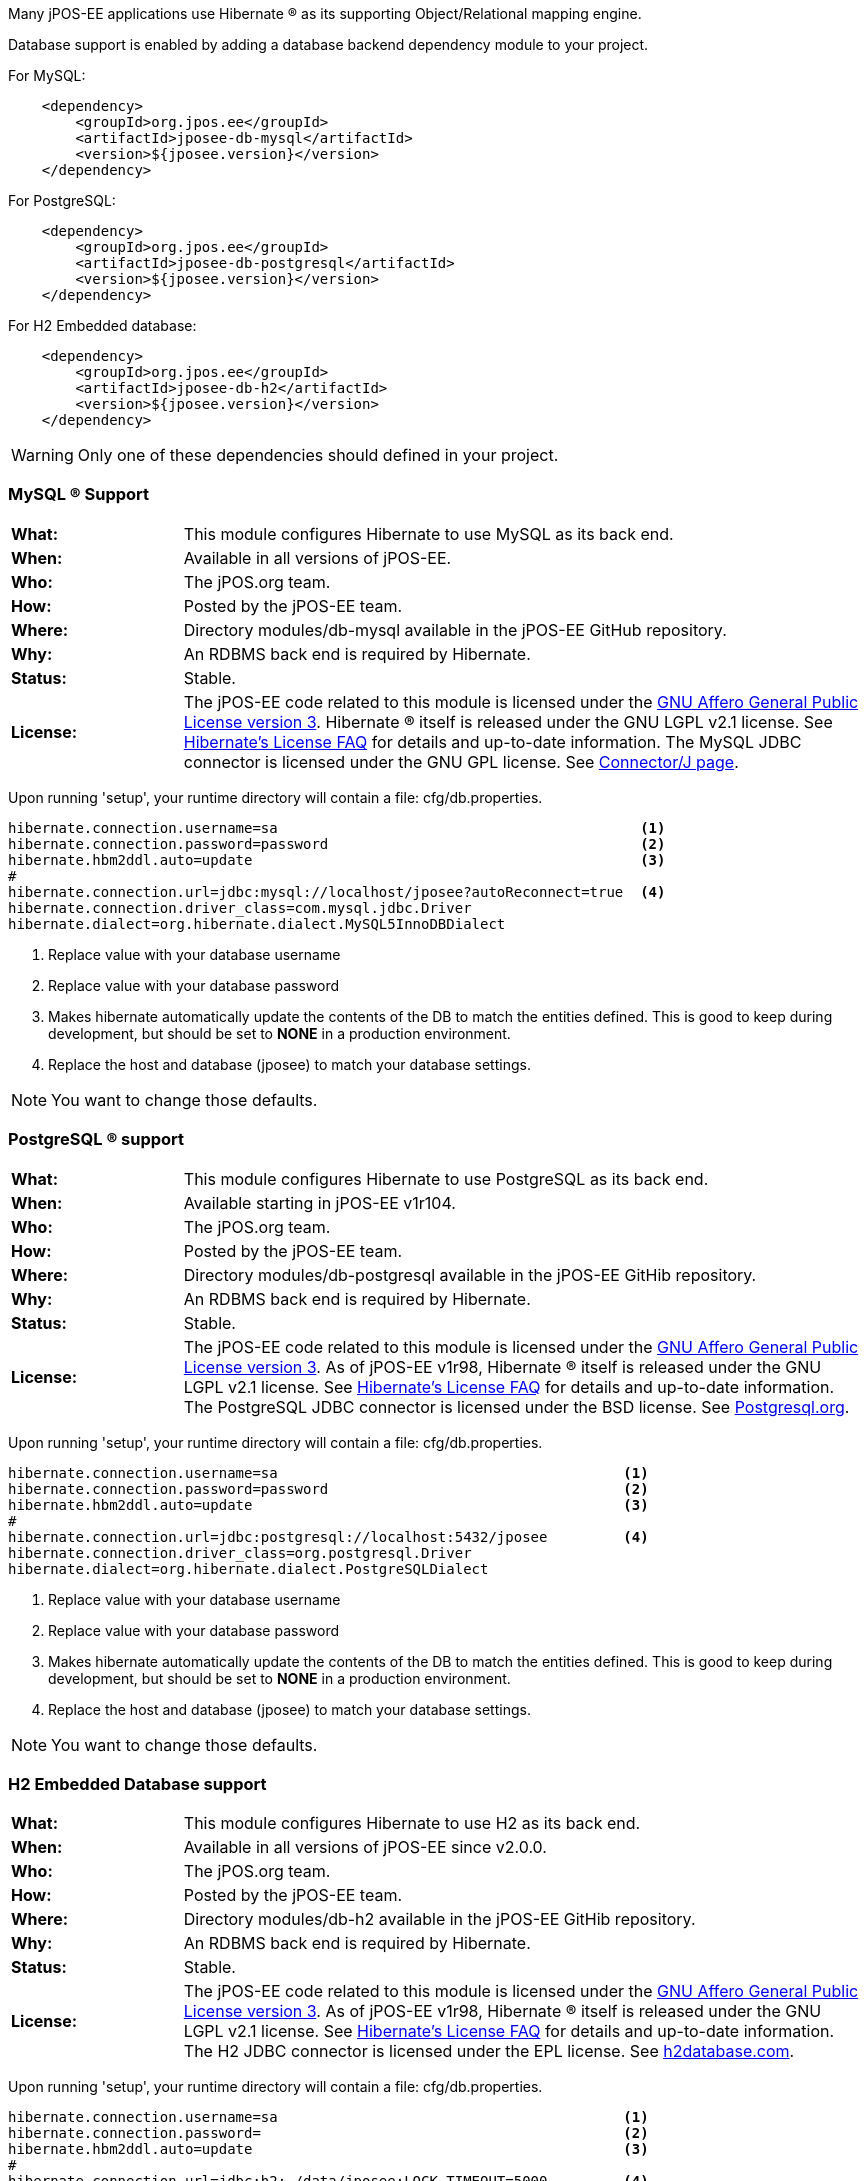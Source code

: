 Many jPOS-EE applications use Hibernate (R) as its supporting
Object/Relational mapping engine.

Database support is enabled by adding a database backend dependency module to
your project.

For MySQL:
[source,xml]
----
    <dependency>
        <groupId>org.jpos.ee</groupId>
        <artifactId>jposee-db-mysql</artifactId>
        <version>${jposee.version}</version>
    </dependency>
----

For PostgreSQL:
[source,xml]
----
    <dependency>
        <groupId>org.jpos.ee</groupId>
        <artifactId>jposee-db-postgresql</artifactId>
        <version>${jposee.version}</version>
    </dependency>
----

For H2 Embedded database:
[source,xml]
----
    <dependency>
        <groupId>org.jpos.ee</groupId>
        <artifactId>jposee-db-h2</artifactId>
        <version>${jposee.version}</version>
    </dependency>
----

WARNING: Only one of these dependencies should defined in your project.

=== MySQL (R) Support

[frame="none",cols="20%,80%"]
|=================================================================
|*What:*| This module configures Hibernate to use MySQL as its back end.
|*When:*| Available in all versions of jPOS-EE.
|*Who:* |The jPOS.org team.
|*How:* |Posted by the jPOS-EE team.
|*Where:*| Directory modules/db-mysql available in the jPOS-EE GitHub repository.
|*Why:* | An RDBMS back end is required by Hibernate.
|*Status:* | Stable.
|*License:* | The jPOS-EE code related to this module is licensed under the
<<appendix_license,GNU Affero General Public License version 3>>.
Hibernate (R) itself is released under the GNU LGPL v2.1
license. See http://hibernate.org/356.html[Hibernate's License FAQ] for
details and up-to-date information. The MySQL JDBC connector is licensed
under the GNU GPL license. See
http://dev.mysql.com/downloads/connector/j/5.1.html[Connector/J page].
|=================================================================

Upon running 'setup', your runtime directory will contain a file: cfg/db.properties.

[source,ini]
----
hibernate.connection.username=sa                                           <1>
hibernate.connection.password=password                                     <2>
hibernate.hbm2ddl.auto=update                                              <3>
#
hibernate.connection.url=jdbc:mysql://localhost/jposee?autoReconnect=true  <4>
hibernate.connection.driver_class=com.mysql.jdbc.Driver
hibernate.dialect=org.hibernate.dialect.MySQL5InnoDBDialect
----
<1> Replace value with your database username
<2> Replace value with your database password
<3> Makes hibernate automatically update the contents of the DB to match
    the entities defined. This is good to keep during development, but should
    be set to *NONE* in a production environment.
<4> Replace the host and database (jposee) to match your database settings.

NOTE: You want to change those defaults.

=== PostgreSQL (R) support

[frame="none",cols="20%,80%"]
|=================================================================
|*What:*| This module configures Hibernate to use PostgreSQL as its back end.
|*When:*| Available starting in jPOS-EE v1r104.
|*Who:* | The jPOS.org team.
|*How:* |Posted by the jPOS-EE team.
|*Where:* | Directory modules/db-postgresql available in the jPOS-EE GitHib repository.
|*Why:* |An RDBMS back end is required by Hibernate.
|*Status:*| Stable.
|*License:*| The jPOS-EE code related to this module is licensed under the
<<appendix_license,GNU Affero General Public License version 3>>. As
of jPOS-EE v1r98, Hibernate (R) itself is released under the GNU LGPL v2.1
license. See http://hibernate.org/356.html[Hibernate's License FAQ] for
details and up-to-date information. The PostgreSQL JDBC connector is
licensed under the BSD license. See
http://jdbc.postgresql.org/license.html[Postgresql.org].
|=================================================================

Upon running 'setup', your runtime directory will contain a file: cfg/db.properties.

[source,ini]
----
hibernate.connection.username=sa                                         <1>
hibernate.connection.password=password                                   <2>
hibernate.hbm2ddl.auto=update                                            <3>
#
hibernate.connection.url=jdbc:postgresql://localhost:5432/jposee         <4>
hibernate.connection.driver_class=org.postgresql.Driver
hibernate.dialect=org.hibernate.dialect.PostgreSQLDialect
----
<1> Replace value with your database username
<2> Replace value with your database password
<3> Makes hibernate automatically update the contents of the DB to match
    the entities defined. This is good to keep during development, but should
    be set to *NONE* in a production environment.
<4> Replace the host and database (jposee) to match your database settings.

NOTE: You want to change those defaults.

=== H2 Embedded Database support

[frame="none",cols="20%,80%"]
|=================================================================
|*What:*| This module configures Hibernate to use H2 as its back end.
|*When:*| Available in all versions of jPOS-EE since v2.0.0.
|*Who:* | The jPOS.org team.
|*How:* |Posted by the jPOS-EE team.
|*Where:* | Directory modules/db-h2 available in the jPOS-EE GitHib repository.
|*Why:* |An RDBMS back end is required by Hibernate.
|*Status:*| Stable.
|*License:*| The jPOS-EE code related to this module is licensed under the
<<appendix_license,GNU Affero General Public License version 3>>. As
of jPOS-EE v1r98, Hibernate (R) itself is released under the GNU LGPL v2.1
license. See http://hibernate.org/356.html[Hibernate's License FAQ] for
details and up-to-date information. The H2 JDBC connector is
licensed under the EPL license. See
http://www.h2database.com/html/license.html[h2database.com].
|=================================================================

Upon running 'setup', your runtime directory will contain a file: cfg/db.properties.

[source,ini]
----
hibernate.connection.username=sa                                         <1>
hibernate.connection.password=                                           <2>
hibernate.hbm2ddl.auto=update                                            <3>
#
hibernate.connection.url=jdbc:h2:./data/jposee;LOCK_TIMEOUT=5000         <4>
hibernate.connection.driver_class=org.h2.Driver
hibernate.dialect=org.hibernate.dialect.H2Dialect
----
<1> Replace value with your database username
<2> Replace value with your database password
<3> Makes hibernate automatically update the contents of the DB to match
    the entities defined. This is good to keep during development, but should
    be set to *NONE* in a production environment.
<4> Replace the host and database (jposee) to match your database settings.

NOTE: You want to change those defaults
